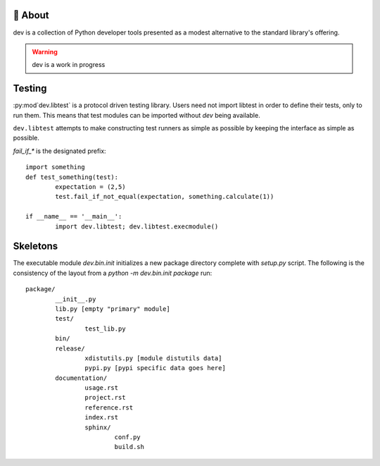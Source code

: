 
.. role:: manpage(literal)
.. role:: py:attr(literal)
.. role:: py:meth(literal)
.. role:: py:class(literal)
.. role:: py:mod(literal)
.. role:: py:obj(literal)
.. role:: py:func(literal)
.. role:: py:attribute(literal)
.. role:: py:method(literal)
.. role:: py:module(literal)
.. role:: py:object(literal)
.. role:: py:function(literal)


🚧 About
--------

dev is a collection of Python developer tools presented as a
modest alternative to the standard library's offering.

.. warning:: dev is a work in progress

Testing
-------

:py:mod`dev.libtest` is a protocol driven testing library. Users need not import libtest
in order to define their tests, only to run them. This means that test modules can be
imported without `dev` being available.

:py:mod:`dev.libtest` attempts to make constructing test runners as simple as possible by
keeping the interface as simple as possible.

`fail_if_*` is the designated prefix::

	import something
	def test_something(test):
		expectation = (2,5)
		test.fail_if_not_equal(expectation, something.calculate(1))

	if __name__ == '__main__':
		import dev.libtest; dev.libtest.execmodule()

Skeletons
---------

The executable module `dev.bin.init` initializes a new package directory
complete with `setup.py` script. The following is the consistency of the
layout from a `python -m dev.bin.init package` run::

	package/
		__init__.py
		lib.py [empty "primary" module]
		test/
			test_lib.py
		bin/
		release/
			xdistutils.py [module distutils data]
			pypi.py [pypi specific data goes here]
		documentation/
			usage.rst
			project.rst
			reference.rst
			index.rst
			sphinx/
				conf.py
				build.sh



